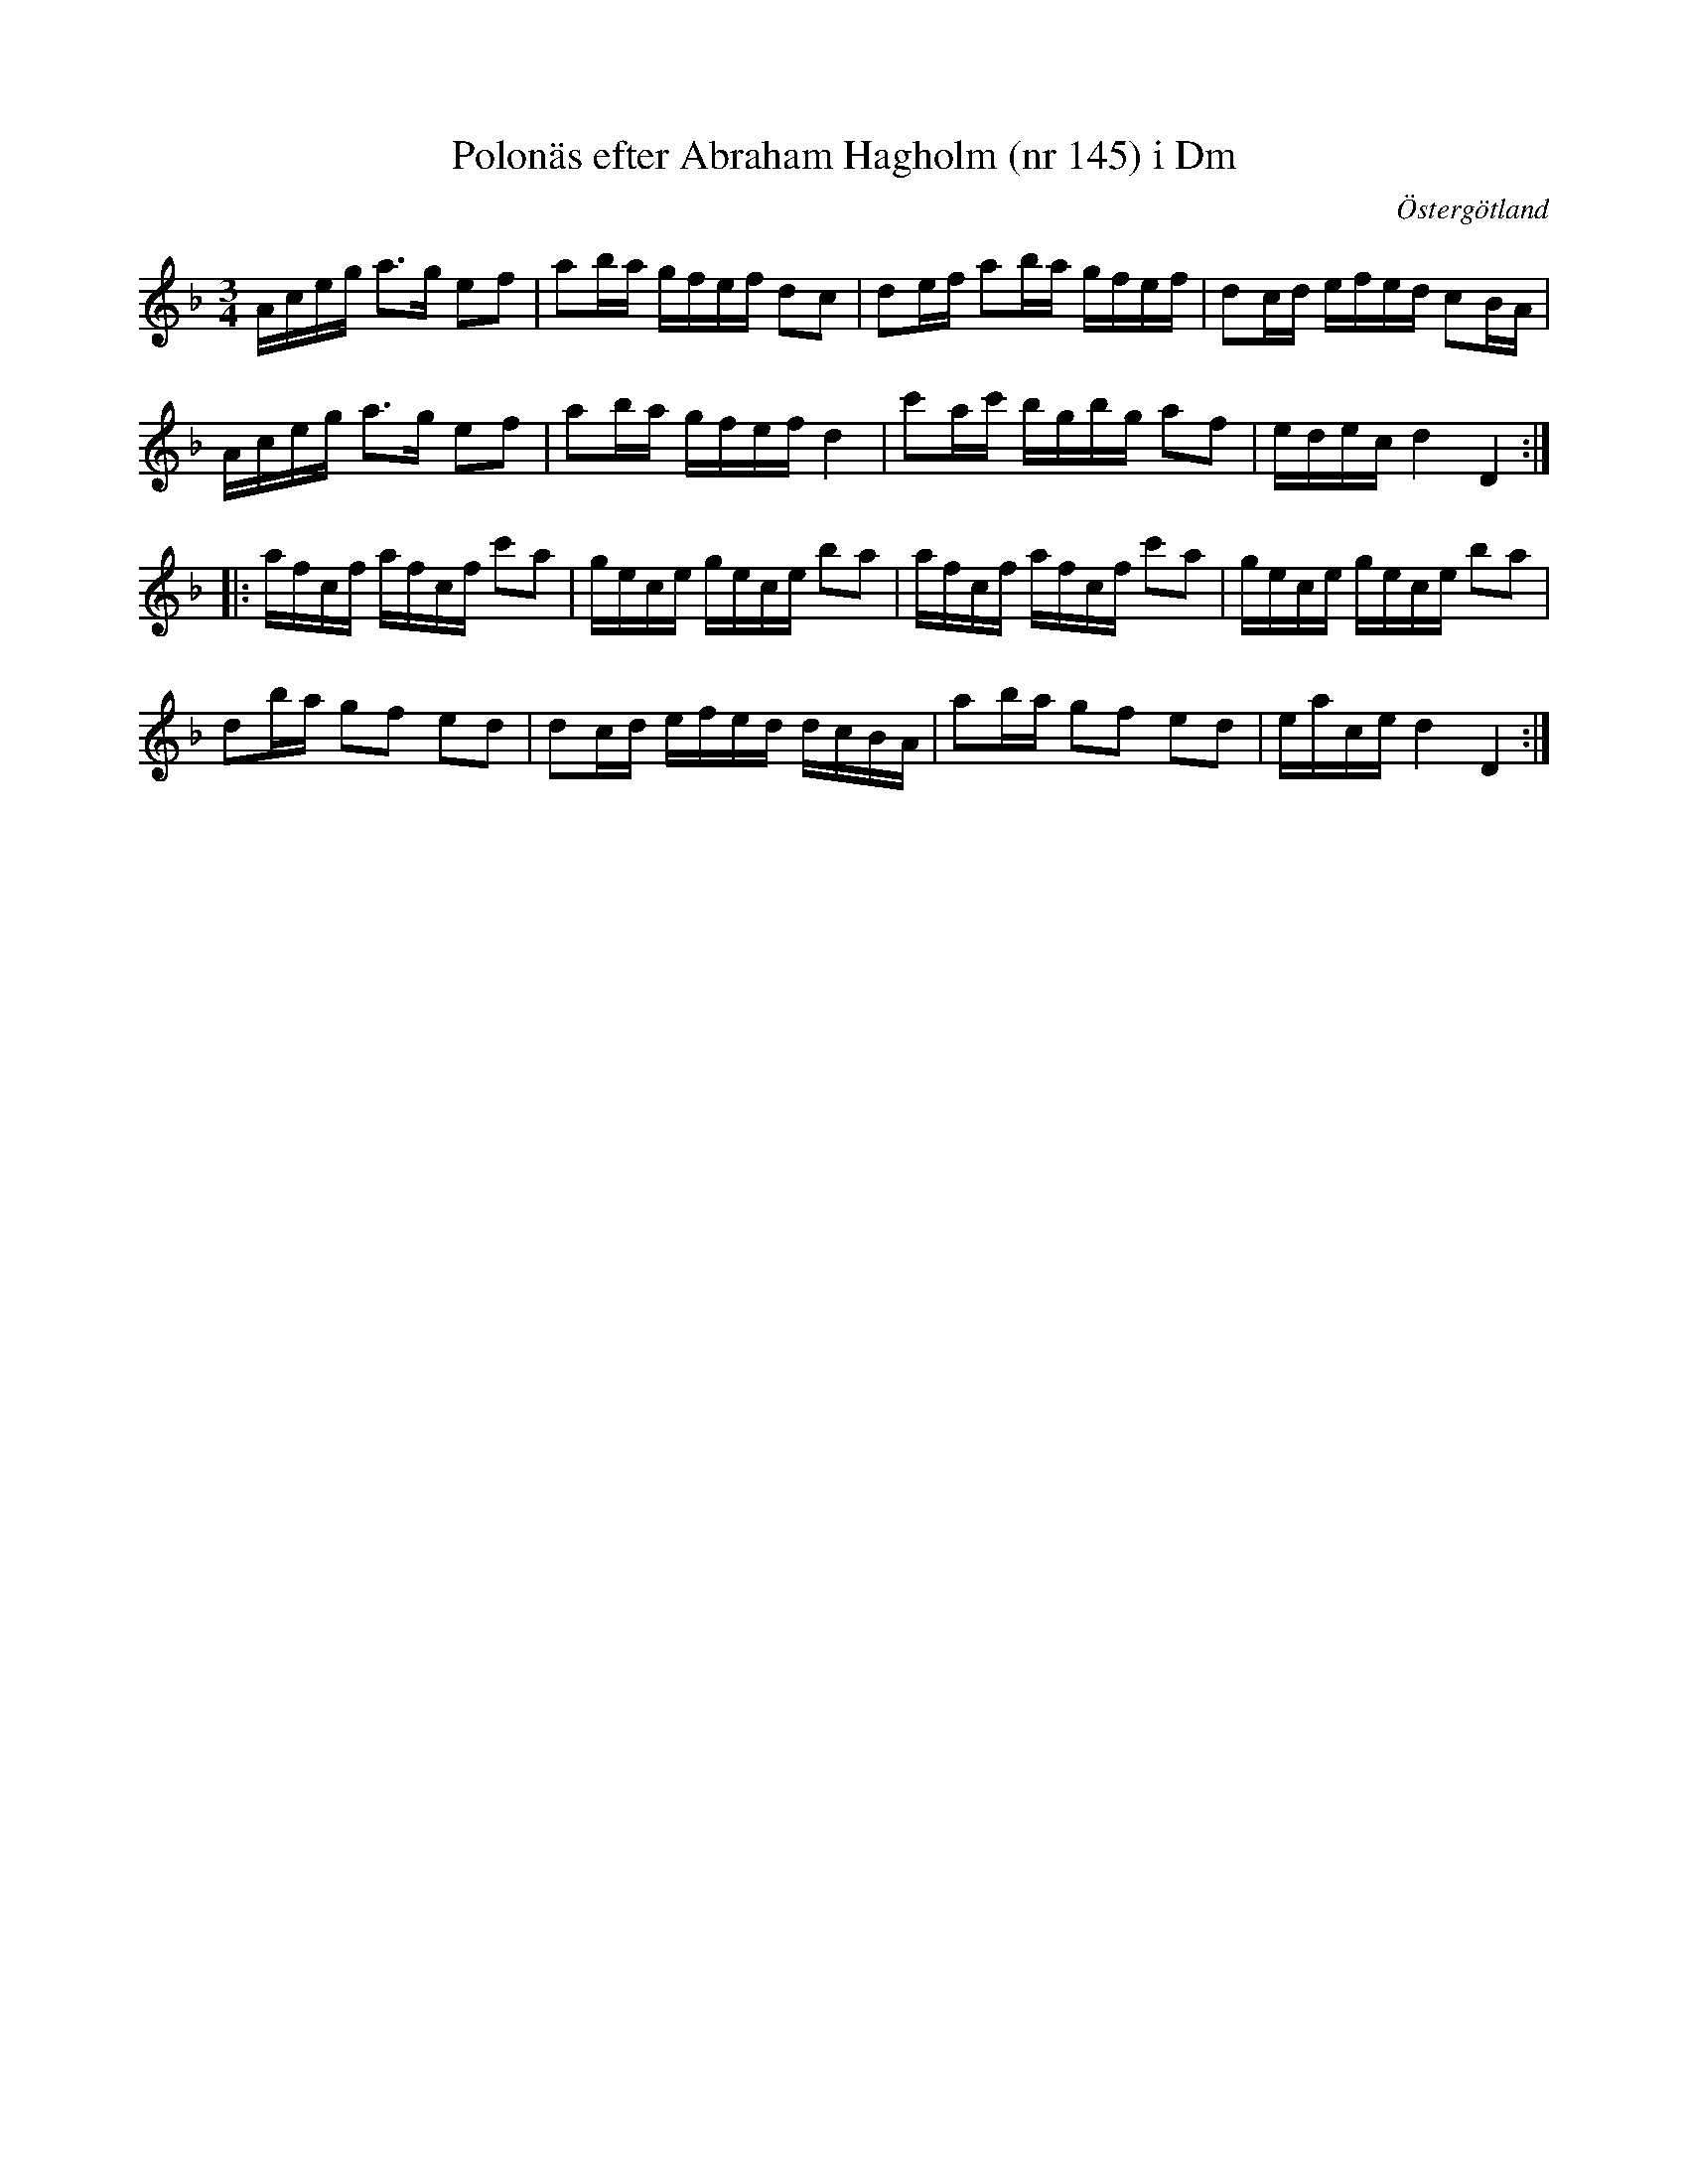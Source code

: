 %%abc-charset utf-8

X: 145
T: Polonäs efter Abraham Hagholm (nr 145) i Dm
S: efter Abraham Hagholm
R: Polonäs
O: Östergötland
B: Abraham Hagholms notbok, nr 145
B: http://www.smus.se/earkiv/fmk/browselarge.php?lang=sw&katalogid=M+26&bildnr=00028
Z: Nils L
M: 3/4
L: 1/16
K: Dm
Aceg a2>g2 e2f2 | a2ba gfef d2c2 | d2ef a2ba gfef | d2cd efed c2BA |
Aceg a2>g2 e2f2 | a2ba gfef d4 | c'2ac' bgbg a2f2 | edec d4 D4 ::
afcf afcf c'2a2 | gece gece b2a2 | afcf afcf c'2a2 | gece gece b2a2 |
d2ba g2f2 e2d2 | d2cd efed dcBA | a2ba g2f2 e2d2 | eace d4 D4 :|


